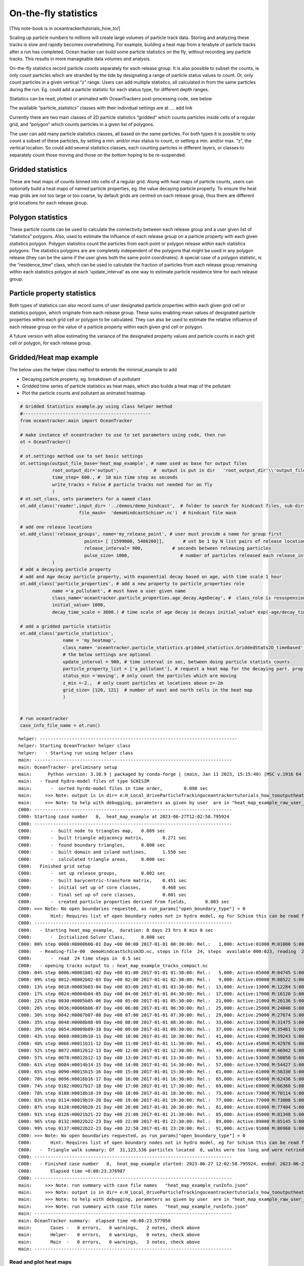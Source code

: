 On-the-fly statistics
=====================

[This note-book is in oceantracker/tutorials_how_to/]

Scaling up particle numbers to millions will create large volumes of
particle track data. Storing and analyzing these tracks is slow and
rapidly becomes overwhelming. For example, building a heat map from a
terabyte of particle tracks after a run has completed. Ocean tracker can
build some particle statistics on the fly, without recording any
particle tracks. This results in more manageable data volumes and
analysis.

On-the-fly statistics record particle counts separately for each release
group. It is also possible to subset the counts, ie only count particles
which are stranded by the tide by designating a range of particle status
values to count. Or, only count particles in a given vertical “z” range.
Users can add multiple statistics, all calculated in from the same
particles during the run. Eg. could add a particle statistic for each
status type, for different depth ranges.

Statistics can be read, plotted or animated with OceanTrackers
post-processing code, see below

The available “particle_statistics” classes with their individual
settings are at …. add link

Currently there are two main classes of 2D particle statistics “gridded”
which counts particles inside cells of a regular grid, and “polygon”
which counts particles in a given list of polygons.

The user can add many particle statistics classes, all based on the same
particles. For both types it is possible to only count a subset of these
particles, by setting a min. and/or max status to count, or setting a
min. and/or max. “z”, the vertical location. So could add several
statistics classes, each counting particles in different layers, or
classes to separately count those moving and those on the bottom hoping
to be re-suspended.

Gridded statistics
------------------

These are heat maps of counts binned into cells of a regular grid. Along
with heat maps of particle counts, users can optionally build a heat
maps of named particle properties, eg. the value decaying particle
property. To ensure the heat map grids are not too large or too coarse,
by default grids are centred on each release group, thus there are
different grid locations for each release group.

Polygon statistics
------------------

These particle counts can be used to calculate the connectivity between
each release group and a user given list of “statistics” polygons. Also,
used to estimate the influence of each release group on a particle
property with each given statistics polygon. Polygon statistics count
the particles from each point or polygon release within each statistics
polygons. The statistics polygons are are completely independent of the
polygons that might be used in any polygon release (they can be the same
if the user gives both the same point coordinates). A special case of a
polygon statistic, is the “residence_time” class, which can be used to
calculate the fraction of particles from each release group remaining
within each statistics polygon at each ‘update_interval’ as one way to
estimate particle residence time for each release group.

Particle property statistics
----------------------------

Both types of statistics can also record sums of user designated
particle properties within each given grid cell or statistics polygon,
which originate from each release group. These sums enabling mean values
of designated particle properties within each grid cell or polygon to be
calculated. They can also be used to estimate the relative influence of
each release group on the value of a particle property within each given
grid cell or polygon.

A future version with allow estimating the variance of the designated
property values and particle counts in each grid cell or polygon, for
each release group.

Gridded/Heat map example
------------------------

The below uses the helper class method to extends the minimal_example to
add

-  Decaying particle property, eg. breakdown of a pollutant
-  Gridded time series of particle statistics as heat maps, which also
   builds a heat map of the pollutant
-  Plot the particle counts and pollutant as animated heatmap.

.. code:: ipython3

    # Gridded Statistics example.py using class helper method
    #------------------------------------------------
    from oceantracker.main import OceanTracker
    
    # make instance of oceantracker to use to set parameters using code, then run
    ot = OceanTracker()
    
    # ot.settings method use to set basic settings
    ot.settings(output_file_base='heat_map_example', # name used as base for output files
                root_output_dir='output',             #  output is put in dir   'root_output_dir'\\'output_file_base'
                time_step= 600., #  10 min time step as seconds
                write_tracks = False # particle tracks not needed for on fly 
                )
    # ot.set_class, sets parameters for a named class
    ot.add_class('reader',input_dir= '../demos/demo_hindcast',  # folder to search for hindcast files, sub-dirs will, by default, also be searched
                          file_mask=  'demoHindcastSchism*.nc')  # hindcast file mask
    
    # add one release locations 
    ot.add_class('release_groups', name='my_release_point', # user must provide a name for group first
                            points= [ [1599000, 5486200]],       # ust be 1 by N list pairs of release locations
                            release_interval= 900,           # seconds between releasing particles
                            pulse_size= 1000,                   # number of particles released each release_interval
                )
    # add a decaying particle property
    # add and Age decay particle property, with exponential decay based on age, with time scale 1 hour                             
    ot.add_class('particle_properties', # add a new property to particle_properties role
                name ='a_pollutant', # must have a user given name
                class_name='oceantracker.particle_properties.age_decay.AgeDecay', #  class_role is resuspension
                initial_value= 1000,
                decay_time_scale = 3600.) # time scale of age decay ie decays initial_value* exp(-age/decay_time_scale)
    
    # add a gridded particle statistic 
    ot.add_class('particle_statistics', 
                    name = 'my_heatmap',
                    class_name= 'oceantracker.particle_statistics.gridded_statistics.GriddedStats2D_timeBased',
                    # the below settings are optional
                    update_interval = 900, # time interval in sec, between doing particle statists counts 
                    particle_property_list = ['a_pollutant'], # request a heat map for the decaying part. prop. added above
                    status_min ='moving', # only count the particles which are moving 
                    z_min =-2.,  # only count particles at locations above z=-2m
                    grid_size= [120, 121]  # number of east and north cells in the heat map
                    )
    
    
    # run oceantracker
    case_info_file_name = ot.run()


.. parsed-literal::

    helper: --------------------------------------------------------------------------
    helper: Starting OceanTracker helper class
    helper:   - Starting run using helper class
    main: --------------------------------------------------------------------------
    main: OceanTracker- preliminary setup
    main:      Python version: 3.10.9 | packaged by conda-forge | (main, Jan 11 2023, 15:15:40) [MSC v.1916 64 bit (AMD64)]
    main:   - found hydro-model files of type SCHISIM
    main:       -  sorted hyrdo-model files in time order,	  0.098 sec
    main:     >>> Note: output is in dir= e:\H_Local_drive\ParticleTracking\oceantracker\tutorials_how_to\output\heat_map_example
    main:     >>> Note: to help with debugging, parameters as given by user  are in "heat_map_example_raw_user_params.json"
    C000: --------------------------------------------------------------------------
    C000: Starting case number   0,  heat_map_example at 2023-06-27T12:02:58.795924
    C000: --------------------------------------------------------------------------
    C000:       -  built node to triangles map,	  0.809 sec
    C000:       -  built triangle adjacency matrix,	  0.271 sec
    C000:       -  found boundary triangles,	  0.000 sec
    C000:       -  built domain and island outlines,	  1.558 sec
    C000:       -  calculated triangle areas,	  0.000 sec
    C000:   Finished grid setup
    C000:       -  set up release_groups,	  0.002 sec
    C000:       -  built barycentric-transform matrix,	  0.451 sec
    C000:       -  initial set up of core classes,	  0.468 sec
    C000:       -  final set up of core classes,	  0.001 sec
    C000:       -  created particle properties derived from fields,	  0.003 sec
    C000: >>> Note: No open boundaries requested, as run_params["open_boundary_type"] = 0
    C000:       Hint: Requires list of open boundary nodes not in hydro model, eg for Schism this can be read from hgrid file to named in reader params and run_params["open_boundary_type"] = 1
    C000: --------------------------------------------------------------------------
    C000:   - Starting heat_map_example,  duration: 0 days 23 hrs 0 min 0 sec
    C000:       -  Initialized Solver Class,	  0.000 sec
    C000: 00% step 0000:H0000b00-01 Day +00 00:00 2017-01-01 00:30:00: Rel.:   1,000: Active:01000 M:01000 S:00000  B:00000 D:000 O:00 N:000 Buffer:1000 -  0% step time = 6409.7 ms
    C000:   - Reading-file-00  demoHindcastSchism3D.nc, steps in file  24, steps  available 000:023, reading  24 of 48 steps,  for hydo-model time steps 00:23,  from file offsets 00:23,  into ring buffer offsets 000:023 
    C000:       -  read  24 time steps in  0.5 sec
    C000:   - opening tracks output to : heat_map_example_tracks_compact.nc
    C000: 04% step 0006:H0001b01-02 Day +00 01:00 2017-01-01 01:30:00: Rel.:   5,000: Active:05000 M:04745 S:00000  B:00255 D:000 O:00 N:000 Buffer:5000 -  1% step time = 4017.8 ms
    C000: 09% step 0012:H0002b02-03 Day +00 02:00 2017-01-01 02:30:00: Rel.:   9,000: Active:09000 M:08522 S:00000  B:00478 D:000 O:00 N:000 Buffer:9000 -  2% step time = 63.1 ms
    C000: 13% step 0018:H0003b03-04 Day +00 03:00 2017-01-01 03:30:00: Rel.:  13,000: Active:13000 M:12284 S:00140  B:00576 D:000 O:00 N:000 Buffer:13000 -  3% step time = 88.0 ms
    C000: 17% step 0024:H0004b04-05 Day +00 04:00 2017-01-01 04:30:00: Rel.:  17,000: Active:17000 M:16120 S:00140  B:00740 D:000 O:00 N:000 Buffer:17000 -  3% step time = 113.0 ms
    C000: 22% step 0030:H0005b05-06 Day +00 05:00 2017-01-01 05:30:00: Rel.:  21,000: Active:21000 M:20136 S:00140  B:00724 D:000 O:00 N:000 Buffer:21000 -  4% step time = 137.7 ms
    C000: 26% step 0036:H0006b06-07 Day +00 06:00 2017-01-01 06:30:00: Rel.:  25,000: Active:25000 M:24046 S:00140  B:00814 D:000 O:00 N:000 Buffer:25000 -  5% step time = 162.5 ms
    C000: 30% step 0042:H0007b07-08 Day +00 07:00 2017-01-01 07:30:00: Rel.:  29,000: Active:29000 M:27674 S:00140  B:01186 D:000 O:00 N:000 Buffer:29000 -  6% step time = 189.3 ms
    C000: 35% step 0048:H0008b08-09 Day +00 08:00 2017-01-01 08:30:00: Rel.:  33,000: Active:33000 M:31475 S:00140  B:01385 D:000 O:00 N:000 Buffer:33000 -  7% step time = 216.6 ms
    C000: 39% step 0054:H0009b09-10 Day +00 09:00 2017-01-01 09:30:00: Rel.:  37,000: Active:37000 M:35461 S:00000  B:01539 D:000 O:00 N:000 Buffer:37000 -  7% step time = 244.0 ms
    C000: 43% step 0060:H0010b10-11 Day +00 10:00 2017-01-01 10:30:00: Rel.:  41,000: Active:41000 M:39243 S:00000  B:01757 D:000 O:00 N:000 Buffer:41000 -  8% step time = 267.9 ms
    C000: 48% step 0066:H0011b11-12 Day +00 11:00 2017-01-01 11:30:00: Rel.:  45,000: Active:45000 M:42976 S:00000  B:02024 D:000 O:00 N:000 Buffer:45000 -  9% step time = 292.0 ms
    C000: 52% step 0072:H0012b12-13 Day +00 12:00 2017-01-01 12:30:00: Rel.:  49,000: Active:49000 M:46942 S:00000  B:02058 D:000 O:00 N:000 Buffer:49000 - 10% step time = 320.1 ms
    C000: 57% step 0078:H0012b12-13 Day +00 13:00 2017-01-01 13:30:00: Rel.:  53,000: Active:53000 M:50850 S:00000  B:02150 D:000 O:00 N:000 Buffer:53000 - 11% step time = 344.3 ms
    C000: 61% step 0084:H0014b14-15 Day +00 14:00 2017-01-01 14:30:00: Rel.:  57,000: Active:57000 M:54427 S:00399  B:02174 D:000 O:00 N:000 Buffer:57000 - 11% step time = 370.3 ms
    C000: 65% step 0090:H0015b15-16 Day +00 15:00 2017-01-01 15:30:00: Rel.:  61,000: Active:61000 M:58330 S:00736  B:01934 D:000 O:00 N:000 Buffer:61000 - 12% step time = 667.2 ms
    C000: 70% step 0096:H0016b16-17 Day +00 16:00 2017-01-01 16:30:00: Rel.:  65,000: Active:65000 M:62436 S:00736  B:01828 D:000 O:00 N:000 Buffer:65000 - 13% step time = 417.9 ms
    C000: 74% step 0102:H0017b17-18 Day +00 17:00 2017-01-01 17:30:00: Rel.:  69,000: Active:69000 M:66360 S:00736  B:01904 D:000 O:00 N:000 Buffer:69000 - 14% step time = 444.3 ms
    C000: 78% step 0108:H0018b18-19 Day +00 18:00 2017-01-01 18:30:00: Rel.:  73,000: Active:73000 M:70114 S:00736  B:02150 D:000 O:00 N:000 Buffer:73000 - 15% step time = 468.6 ms
    C000: 83% step 0114:H0019b19-20 Day +00 19:00 2017-01-01 19:30:00: Rel.:  77,000: Active:77000 M:73808 S:00736  B:02456 D:000 O:00 N:000 Buffer:77000 - 15% step time = 493.0 ms
    C000: 87% step 0120:H0020b20-21 Day +00 20:00 2017-01-01 20:30:00: Rel.:  81,000: Active:81000 M:77404 S:00736  B:02860 D:000 O:00 N:000 Buffer:81000 - 16% step time = 791.4 ms
    C000: 91% step 0126:H0021b21-22 Day +00 21:00 2017-01-01 21:30:00: Rel.:  85,000: Active:85000 M:81348 S:00382  B:03270 D:000 O:00 N:000 Buffer:85000 - 17% step time = 549.7 ms
    C000: 96% step 0132:H0022b22-23 Day +00 22:00 2017-01-01 22:30:00: Rel.:  89,000: Active:89000 M:85145 S:00000  B:03855 D:000 O:00 N:000 Buffer:89000 - 18% step time = 575.4 ms
    C000: 99% step 0137:H0022b22-23 Day +00 22:50 2017-01-01 23:20:00: Rel.:  91,000: Active:91000 M:86968 S:00000  B:04032 D:000 O:00 N:000 Buffer:91000 - 18% step time = 523.4 ms
    C000: >>> Note: No open boundaries requested, as run_params["open_boundary_type"] = 0
    C000:       Hint: Requires list of open boundary nodes not in hydro model, eg for Schism this can be read from hgrid file to named in reader params and run_params["open_boundary_type"] = 1
    C000:   -  Triangle walk summary: Of  31,123,536 particles located  0, walks were too long and were retried,  of these  0 failed after retrying and were discarded
    C000: --------------------------------------------------------------------------
    C000:   - Finished case number   0,  heat_map_example started: 2023-06-27 12:02:58.795924, ended: 2023-06-27 12:03:22.172911
    C000:       Elapsed time =0:00:23.376987
    C000: --------------------------------------------------------------------------
    main:     >>> Note: run summary with case file names   "heat_map_example_runInfo.json"
    main:     >>> Note: output is in dir= e:\H_Local_drive\ParticleTracking\oceantracker\tutorials_how_to\output\heat_map_example
    main:     >>> Note: to help with debugging, parameters as given by user  are in "heat_map_example_raw_user_params.json"
    main:     >>> Note: run summary with case file names   "heat_map_example_runInfo.json"
    main: --------------------------------------------------------------------------
    main: OceanTracker summary:  elapsed time =0:00:23.577058
    main:       Cases -   0 errors,   0 warnings,   2 notes, check above
    main:       Helper-   0 errors,   0 warnings,   0 notes, check above
    main:       Main  -   0 errors,   0 warnings,   3 notes, check above
    main: --------------------------------------------------------------------------
    

Read and plot heat maps
~~~~~~~~~~~~~~~~~~~~~~~

The statistics output from the above run is in file
output:raw-latex:`\heat`\_map_example:raw-latex:`\heat`\_map_example_stats_gridded_time_my_heatmap.nc

This netcdf file can be read and organized as a python dictionary by
directly with read_ncdf_output_files.read_stats_file.

To plot use, load_output_files.load_stats_data, which also loads grid
etc for plotting

.. code:: ipython3

    # read stats files
    from oceantracker.post_processing.read_output_files import read_ncdf_output_files, load_output_files
    from oceantracker.post_processing.plotting import plot_statistics
    from IPython.display import HTML
    
    # basic read of net cdf
    raw_stats = read_ncdf_output_files.read_stats_file('output/heat_map_example/heat_map_example_stats_gridded_time_my_heatmap.nc')
    print('raw_stats', raw_stats.keys())
    
    # better,  load netcdf plus grid and other data useful in plotting 
    # uses case_info name returned from run above
    stats_data = load_output_files.load_stats_data(case_info_file_name,'my_heatmap')
    print('stats',stats_data.keys())
    
    # use stats_data variable to plot heat map at last time step, by default plots var= "count"
    ax= [1591000, 1601500, 5478500, 5491000] 
    anim= plot_statistics.animate_heat_map(stats_data, release_group='my_release_point', axis_lims=ax,
                        heading='Particle count heatmap built on the fly, no tracks recorded', fps=1)
    HTML(anim.to_html5_video())# this is slow to build!
    
    # animate the pollutant
    anim= plot_statistics.animate_heat_map(stats_data, var='a_pollutant',release_group= 'my_release_point', axis_lims=ax,
                        heading='Decaying particle property , a_pollutant built on the fly, no tracks recorded', fps=1)
    HTML(anim.to_html5_video())# this is slow to build!
    
    
    # static heat map
    plot_statistics.plot_heat_map(stats_data, var='a_pollutant',release_group= 'my_release_point', axis_lims=ax,  heading='a_pollutant at last time step  depth built on the fly, no tracks recorded')


.. parsed-literal::

    raw_stats dict_keys(['total_num_particles_released', 'release_groupID_my_release_point', 'dimensions', 'limits', 'release_groupID', 'release_locations', 'x', 'release_points', 'sum_a_pollutant', 'count_all_particles', 'grid_cell_area', 'count', 'number_released_each_release_group', 'is_polygon_release', 'number_of_release_points', 'time', 'num_released', 'y', 'time_var', 'date', 'stats_type', 'connectivity_matrix', 'a_pollutant'])
    stats dict_keys(['total_num_particles_released', 'release_groupID_my_release_point', 'dimensions', 'limits', 'release_groupID', 'release_locations', 'x', 'release_points', 'sum_a_pollutant', 'count_all_particles', 'grid_cell_area', 'count', 'number_released_each_release_group', 'is_polygon_release', 'number_of_release_points', 'time', 'num_released', 'y', 'time_var', 'date', 'stats_type', 'connectivity_matrix', 'a_pollutant', 'info', 'params', 'release_group_centered_grids', 'particle_status_flags', 'particle_release_groups', 'full_case_params', 'grid'])
    animate_heat_map> colour axis limits [0, 1000] [0, 1000]
    


.. image:: G_onthefly_statistics_files%5CG_onthefly_statistics_4_1.png


.. parsed-literal::

    animate_heat_map> colour axis limits [1.4321606718741004e-07, 1000.0] [1.4321606718741004e-07, 1000.0]
    


.. image:: G_onthefly_statistics_files%5CG_onthefly_statistics_4_3.png



.. image:: G_onthefly_statistics_files%5CG_onthefly_statistics_4_4.png


Polygon example
---------------

::

   # add polygon stats example with plotting

.. code:: ipython3

    # Polygon Statistics example.py run using dictionary of parameters
    #------------------------------------------------
    from oceantracker import main
    
    params = main.param_template()  # start with template
    params['output_file_base']='polygon_connectivity_map_example'  # name used as base for output files
    params['root_output_dir']='output'             #  output is put in dir   'root_output_dir'\\'output_file_base'
    params['time_step']= 600. #  10 min time step as seconds
    params['write_tracks'] = False # particle tracks not needed for on fly 
    
    # ot.set_class, sets parameters for a named class
    params['reader']= { 'input_dir': '../demos/demo_hindcast',  # folder to search for hindcast files, sub-dirs will, by default, also be searched
                        'file_mask':  'demoHindcastSchism*.nc'}  # hindcast file mask
    
    # add one release locations 
    params['release_groups']['my_release_point']={ # user must provide a name for group first
                            'points': [ [1599000, 5486200]],       # ust be 1 by N list pairs of release locations
                            'release_interval': 900,           # seconds between releasing particles
                            'pulse_size': 1000,                   # number of particles released each release_interval
                }
    
    # add a gridded particle statistic 
    params['particle_statistics']['my_polygon']= {
                    'class_name': 'oceantracker.particle_statistics.polygon_statistics.PolygonStats2D_timeBased',
                    'polygon_list': [{'points': [   [1597682.1237, 5489972.7479],# list of one or more polygons
                                                    [1598604.1667, 5490275.5488],
                                                    [1598886.4247, 5489464.0424],
                                                    [1597917.3387, 5489000],
                                                    [1597300, 5489000], [1597682.1237, 5489972.7479]
                                                    ]                                         
                                      }],
                    # the below settings are optional
                    'update_interval': 900, # time interval in sec, between doing particle statists counts 
                    'status_min':'moving', # only count the particles which are moving 
                    }
    
    # run oceantracker
    poly_case_info_file_name = main.run(params)


.. parsed-literal::

    main: --------------------------------------------------------------------------
    main: OceanTracker- preliminary setup
    main:      Python version: 3.10.9 | packaged by conda-forge | (main, Jan 11 2023, 15:15:40) [MSC v.1916 64 bit (AMD64)]
    main:   - found hydro-model files of type SCHISIM
    main:       -  sorted hyrdo-model files in time order,	  0.007 sec
    main:     >>> Note: output is in dir= e:\H_Local_drive\ParticleTracking\oceantracker\tutorials_how_to\output\polygon_connectivity_map_example
    main:     >>> Note: to help with debugging, parameters as given by user  are in "polygon_connectivity_map_example_raw_user_params.json"
    C000: --------------------------------------------------------------------------
    C000: Starting case number   0,  polygon_connectivity_map_example at 2023-06-27T12:03:45.328314
    C000: --------------------------------------------------------------------------
    C000:       -  built node to triangles map,	  0.000 sec
    C000:       -  built triangle adjacency matrix,	  0.000 sec
    C000:       -  found boundary triangles,	  0.000 sec
    C000:       -  built domain and island outlines,	  0.726 sec
    C000:       -  calculated triangle areas,	  0.000 sec
    C000:   Finished grid setup
    C000:       -  set up release_groups,	  0.000 sec
    C000:       -  built barycentric-transform matrix,	  0.000 sec
    C000:       -  initial set up of core classes,	  0.015 sec
    C000:       -  final set up of core classes,	  0.001 sec
    C000:       -  created particle properties derived from fields,	  0.003 sec
    C000: >>> Note: No open boundaries requested, as run_params["open_boundary_type"] = 0
    C000:       Hint: Requires list of open boundary nodes not in hydro model, eg for Schism this can be read from hgrid file to named in reader params and run_params["open_boundary_type"] = 1
    C000: --------------------------------------------------------------------------
    C000:   - Starting polygon_connectivity_map_example,  duration: 0 days 23 hrs 0 min 0 sec
    C000:       -  Initialized Solver Class,	  0.000 sec
    C000: 00% step 0000:H0000b00-01 Day +00 00:00 2017-01-01 00:30:00: Rel.:   1,000: Active:01000 M:01000 S:00000  B:00000 D:000 O:00 N:000 Buffer:1000 -  0% step time =  2.2 ms
    C000:   - Reading-file-00  demoHindcastSchism3D.nc, steps in file  24, steps  available 000:023, reading  24 of 48 steps,  for hydo-model time steps 00:23,  from file offsets 00:23,  into ring buffer offsets 000:023 
    C000:       -  read  24 time steps in  0.0 sec
    C000:   - opening tracks output to : polygon_connectivity_map_example_tracks_compact.nc
    C000: 04% step 0006:H0001b01-02 Day +00 01:00 2017-01-01 01:30:00: Rel.:   5,000: Active:05000 M:04756 S:00000  B:00244 D:000 O:00 N:000 Buffer:5000 -  1% step time = 1025.1 ms
    C000: 09% step 0012:H0002b02-03 Day +00 02:00 2017-01-01 02:30:00: Rel.:   9,000: Active:09000 M:08513 S:00001  B:00486 D:000 O:00 N:000 Buffer:9000 -  2% step time = 61.3 ms
    C000: 13% step 0018:H0003b03-04 Day +00 03:00 2017-01-01 03:30:00: Rel.:  13,000: Active:13000 M:12286 S:00137  B:00577 D:000 O:00 N:000 Buffer:13000 -  3% step time = 86.1 ms
    C000: 17% step 0024:H0004b04-05 Day +00 04:00 2017-01-01 04:30:00: Rel.:  17,000: Active:17000 M:16135 S:00136  B:00729 D:000 O:00 N:000 Buffer:17000 -  3% step time = 111.2 ms
    C000: 22% step 0030:H0005b05-06 Day +00 05:00 2017-01-01 05:30:00: Rel.:  21,000: Active:21000 M:20073 S:00136  B:00791 D:000 O:00 N:000 Buffer:21000 -  4% step time = 135.3 ms
    C000: 26% step 0036:H0006b06-07 Day +00 06:00 2017-01-01 06:30:00: Rel.:  25,000: Active:25000 M:24061 S:00136  B:00803 D:000 O:00 N:000 Buffer:25000 -  5% step time = 160.2 ms
    C000: 30% step 0042:H0007b07-08 Day +00 07:00 2017-01-01 07:30:00: Rel.:  29,000: Active:29000 M:27712 S:00136  B:01152 D:000 O:00 N:000 Buffer:29000 -  6% step time = 185.7 ms
    C000: 35% step 0048:H0008b08-09 Day +00 08:00 2017-01-01 08:30:00: Rel.:  33,000: Active:33000 M:31480 S:00136  B:01384 D:000 O:00 N:000 Buffer:33000 -  7% step time = 212.1 ms
    C000: 39% step 0054:H0009b09-10 Day +00 09:00 2017-01-01 09:30:00: Rel.:  37,000: Active:37000 M:35516 S:00001  B:01483 D:000 O:00 N:000 Buffer:37000 -  7% step time = 237.6 ms
    C000: 43% step 0060:H0010b10-11 Day +00 10:00 2017-01-01 10:30:00: Rel.:  41,000: Active:41000 M:39197 S:00000  B:01803 D:000 O:00 N:000 Buffer:41000 -  8% step time = 262.8 ms
    C000: 48% step 0066:H0011b11-12 Day +00 11:00 2017-01-01 11:30:00: Rel.:  45,000: Active:45000 M:43002 S:00000  B:01998 D:000 O:00 N:000 Buffer:45000 -  9% step time = 286.7 ms
    C000: 52% step 0072:H0012b12-13 Day +00 12:00 2017-01-01 12:30:00: Rel.:  49,000: Active:49000 M:46904 S:00000  B:02096 D:000 O:00 N:000 Buffer:49000 - 10% step time = 313.9 ms
    C000: 57% step 0078:H0012b12-13 Day +00 13:00 2017-01-01 13:30:00: Rel.:  53,000: Active:53000 M:50915 S:00000  B:02085 D:000 O:00 N:000 Buffer:53000 - 11% step time = 340.0 ms
    C000: 61% step 0084:H0014b14-15 Day +00 14:00 2017-01-01 14:30:00: Rel.:  57,000: Active:57000 M:54580 S:00354  B:02066 D:000 O:00 N:000 Buffer:57000 - 11% step time = 366.3 ms
    C000: 65% step 0090:H0015b15-16 Day +00 15:00 2017-01-01 15:30:00: Rel.:  61,000: Active:61000 M:58420 S:00707  B:01873 D:000 O:00 N:000 Buffer:61000 - 12% step time = 656.8 ms
    C000: 70% step 0096:H0016b16-17 Day +00 16:00 2017-01-01 16:30:00: Rel.:  65,000: Active:65000 M:62507 S:00706  B:01787 D:000 O:00 N:000 Buffer:65000 - 13% step time = 412.5 ms
    C000: 74% step 0102:H0017b17-18 Day +00 17:00 2017-01-01 17:30:00: Rel.:  69,000: Active:69000 M:66289 S:00706  B:02005 D:000 O:00 N:000 Buffer:69000 - 14% step time = 436.5 ms
    C000: 78% step 0108:H0018b18-19 Day +00 18:00 2017-01-01 18:30:00: Rel.:  73,000: Active:73000 M:70184 S:00706  B:02110 D:000 O:00 N:000 Buffer:73000 - 15% step time = 459.8 ms
    C000: 83% step 0114:H0019b19-20 Day +00 19:00 2017-01-01 19:30:00: Rel.:  77,000: Active:77000 M:73877 S:00706  B:02417 D:000 O:00 N:000 Buffer:77000 - 15% step time = 486.1 ms
    C000: 87% step 0120:H0020b20-21 Day +00 20:00 2017-01-01 20:30:00: Rel.:  81,000: Active:81000 M:77531 S:00706  B:02763 D:000 O:00 N:000 Buffer:81000 - 16% step time = 775.3 ms
    C000: 91% step 0126:H0021b21-22 Day +00 21:00 2017-01-01 21:30:00: Rel.:  85,000: Active:85000 M:81349 S:00335  B:03316 D:000 O:00 N:000 Buffer:85000 - 17% step time = 541.2 ms
    C000: 96% step 0132:H0022b22-23 Day +00 22:00 2017-01-01 22:30:00: Rel.:  89,000: Active:89000 M:85100 S:00000  B:03900 D:000 O:00 N:000 Buffer:89000 - 18% step time = 566.1 ms
    C000: 99% step 0137:H0022b22-23 Day +00 22:50 2017-01-01 23:20:00: Rel.:  91,000: Active:91000 M:86900 S:00000  B:04100 D:000 O:00 N:000 Buffer:91000 - 18% step time = 514.8 ms
    C000: >>> Note: No open boundaries requested, as run_params["open_boundary_type"] = 0
    C000:       Hint: Requires list of open boundary nodes not in hydro model, eg for Schism this can be read from hgrid file to named in reader params and run_params["open_boundary_type"] = 1
    C000:   -  Triangle walk summary: Of  31,132,320 particles located  0, walks were too long and were retried,  of these  0 failed after retrying and were discarded
    C000: --------------------------------------------------------------------------
    C000:   - Finished case number   0,  polygon_connectivity_map_example started: 2023-06-27 12:03:45.326218, ended: 2023-06-27 12:03:57.165065
    C000:       Elapsed time =0:00:11.838847
    C000: --------------------------------------------------------------------------
    main:     >>> Note: run summary with case file names   "polygon_connectivity_map_example_runInfo.json"
    main:     >>> Note: output is in dir= e:\H_Local_drive\ParticleTracking\oceantracker\tutorials_how_to\output\polygon_connectivity_map_example
    main:     >>> Note: to help with debugging, parameters as given by user  are in "polygon_connectivity_map_example_raw_user_params.json"
    main:     >>> Note: run summary with case file names   "polygon_connectivity_map_example_runInfo.json"
    main: --------------------------------------------------------------------------
    main: OceanTracker summary:  elapsed time =0:00:11.941023
    main:       Cases -   0 errors,   0 warnings,   2 notes, check above
    main:       Main  -   0 errors,   0 warnings,   3 notes, check above
    main: --------------------------------------------------------------------------
    

Read polygon/connectivity statistics
------------------------------------

.. code:: ipython3

    #Read polygon stats and calculate connectivity matrix 
    from oceantracker.post_processing.read_output_files import load_output_files
    
    poly_stats_data = load_output_files.load_stats_data(poly_case_info_file_name,'my_polygon')
    print('stats',poly_stats_data.keys())
    
    import matplotlib.pyplot as plt
    plt.plot(poly_stats_data['date'], poly_stats_data['connectivity_matrix'][:,0,0])
    plt.title('Connectivity time series between release point and polygon')
    
    #print(poly_stats_data['date'])


.. parsed-literal::

    stats dict_keys(['total_num_particles_released', 'release_groupID_my_release_point', 'dimensions', 'limits', 'release_groupID', 'release_locations', 'release_points', 'count_all_particles', 'count', 'number_released_each_release_group', 'is_polygon_release', 'number_of_release_points', 'time', 'num_released', 'time_var', 'date', 'stats_type', 'connectivity_matrix', 'info', 'params', 'release_group_centered_grids', 'polygon_list', 'particle_status_flags', 'particle_release_groups', 'full_case_params', 'grid'])
    



.. parsed-literal::

    Text(0.5, 1.0, 'Connectivity time series between release point and polygon')




.. image:: G_onthefly_statistics_files%5CG_onthefly_statistics_8_2.png


Time verses Age statistics
--------------------------

Both gridded and polygon statistics come in two types, “time” and “age”.

-  “time” statistics are time series, or snapshots, of particle numbers
   and particle properties at a time interval given by
   “calculation_interval” parameter. Eg. gridded stats showing how the
   heat map of a source’s plume evolves over time.

-  “age” statistics are particle counts and properties binned by
   particle age. The result are age based histograms of counts or
   particle proprieties. This is useful to give numbers in each age band
   arriving at a given grid cell or polygon, from each release group.
   Eg. counting how many larvae are old enough to settle in a polygon or
   grid cell from each potential source location.
